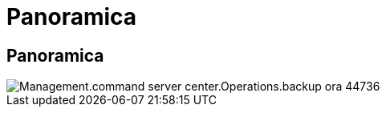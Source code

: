 = Panoramica
:allow-uri-read: 




== Panoramica

image::Management.command_center.operations.backup_server_now-44736.png[Management.command server center.Operations.backup ora 44736]
